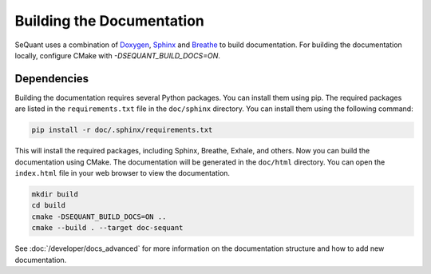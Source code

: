 Building the Documentation
==========================

SeQuant uses a combination of `Doxygen <https://www.doxygen.nl/>`_, `Sphinx <https://www.sphinx-doc.org/en/master/>`_ and
`Breathe <https://breathe.readthedocs.io/en/latest/>`_ to build documentation. For building the documentation locally, configure CMake with
`-DSEQUANT_BUILD_DOCS=ON`.

Dependencies
------------------------------------------------
Building the documentation requires several Python packages. You can install them using pip. The required packages are listed in the
``requirements.txt`` file in the ``doc/sphinx`` directory. You can install them using the following command:

.. code-block:: bash

    pip install -r doc/.sphinx/requirements.txt

This will install the required packages, including Sphinx, Breathe, Exhale, and others.
Now you can build the documentation using CMake. The documentation will be generated in the ``doc/html`` directory. You can open the ``index.html``
file in your web browser to view the documentation.

.. code-block:: bash

    mkdir build
    cd build
    cmake -DSEQUANT_BUILD_DOCS=ON ..
    cmake --build . --target doc-sequant

See :doc:`/developer/docs_advanced` for more information on the documentation structure and how to add new documentation.
